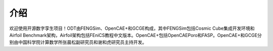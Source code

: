 ======
介绍
======

欢迎使用开源数字孪生项目！ODT由FENGSim、OpenCAE+和GCGE构成，其中FENGSim包括Cosmic Cube集成开发环境和Airfoil Benchmark架构，Airfoil架构包括FEniCS教程中文版本。OpenCAE+包括OpenCAEPoro和FASP。OpenCAE+和GCGE分别由中国科学院计算数学所张晨松副研究员和谢和虎研究员主持开发。
